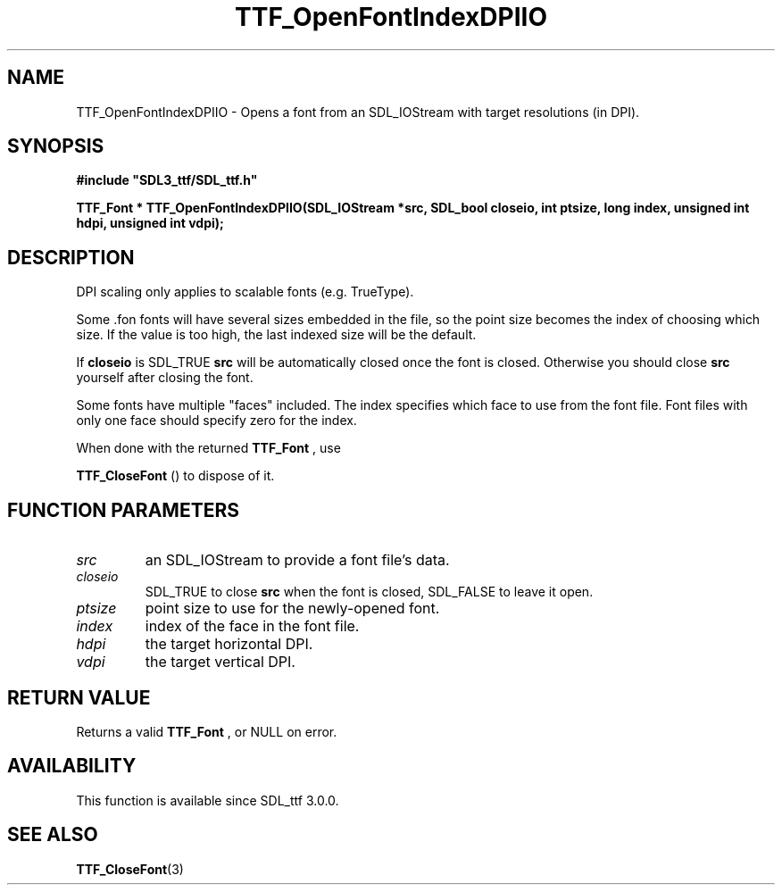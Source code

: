 .\" This manpage content is licensed under Creative Commons
.\"  Attribution 4.0 International (CC BY 4.0)
.\"   https://creativecommons.org/licenses/by/4.0/
.\" This manpage was generated from SDL_ttf's wiki page for TTF_OpenFontIndexDPIIO:
.\"   https://wiki.libsdl.org/SDL_ttf/TTF_OpenFontIndexDPIIO
.\" Generated with SDL/build-scripts/wikiheaders.pl
.\"  revision release-2.20.0-151-g7684852
.\" Please report issues in this manpage's content at:
.\"   https://github.com/libsdl-org/sdlwiki/issues/new
.\" Please report issues in the generation of this manpage from the wiki at:
.\"   https://github.com/libsdl-org/SDL/issues/new?title=Misgenerated%20manpage%20for%20TTF_OpenFontIndexDPIIO
.\" SDL_ttf can be found at https://libsdl.org/projects/SDL_ttf
.de URL
\$2 \(laURL: \$1 \(ra\$3
..
.if \n[.g] .mso www.tmac
.TH TTF_OpenFontIndexDPIIO 3 "SDL_ttf 3.0.0" "SDL_ttf" "SDL_ttf3 FUNCTIONS"
.SH NAME
TTF_OpenFontIndexDPIIO \- Opens a font from an SDL_IOStream with target resolutions (in DPI)\[char46]
.SH SYNOPSIS
.nf
.B #include \(dqSDL3_ttf/SDL_ttf.h\(dq
.PP
.BI "TTF_Font * TTF_OpenFontIndexDPIIO(SDL_IOStream *src, SDL_bool closeio, int ptsize, long index, unsigned int hdpi, unsigned int vdpi);
.fi
.SH DESCRIPTION
DPI scaling only applies to scalable fonts (e\[char46]g\[char46] TrueType)\[char46]

Some \[char46]fon fonts will have several sizes embedded in the file, so the point
size becomes the index of choosing which size\[char46] If the value is too high,
the last indexed size will be the default\[char46]

If
.BR closeio
is SDL_TRUE
.BR src
will be automatically closed once the font
is closed\[char46] Otherwise you should close
.BR src
yourself after closing the
font\[char46]

Some fonts have multiple "faces" included\[char46] The index specifies which face
to use from the font file\[char46] Font files with only one face should specify
zero for the index\[char46]

When done with the returned 
.BR TTF_Font
, use

.BR TTF_CloseFont
() to dispose of it\[char46]

.SH FUNCTION PARAMETERS
.TP
.I src
an SDL_IOStream to provide a font file's data\[char46]
.TP
.I closeio
SDL_TRUE to close
.BR src
when the font is closed, SDL_FALSE to leave it open\[char46]
.TP
.I ptsize
point size to use for the newly-opened font\[char46]
.TP
.I index
index of the face in the font file\[char46]
.TP
.I hdpi
the target horizontal DPI\[char46]
.TP
.I vdpi
the target vertical DPI\[char46]
.SH RETURN VALUE
Returns a valid 
.BR TTF_Font
, or NULL on error\[char46]

.SH AVAILABILITY
This function is available since SDL_ttf 3\[char46]0\[char46]0\[char46]

.SH SEE ALSO
.BR TTF_CloseFont (3)

